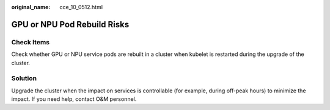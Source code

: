 :original_name: cce_10_0512.html

.. _cce_10_0512:

GPU or NPU Pod Rebuild Risks
============================

Check Items
-----------

Check whether GPU or NPU service pods are rebuilt in a cluster when kubelet is restarted during the upgrade of the cluster.

Solution
--------

Upgrade the cluster when the impact on services is controllable (for example, during off-peak hours) to minimize the impact. If you need help, contact O&M personnel.
